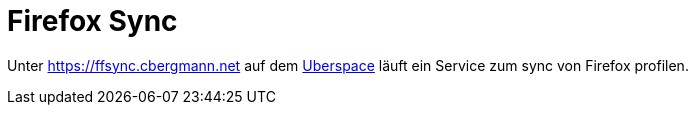 = Firefox Sync
:page-aliases: it::services/ffsync.adoc

Unter https://ffsync.cbergmann.net auf dem xref:it/services/websites.adoc[Uberspace] läuft ein Service zum sync von Firefox profilen.


